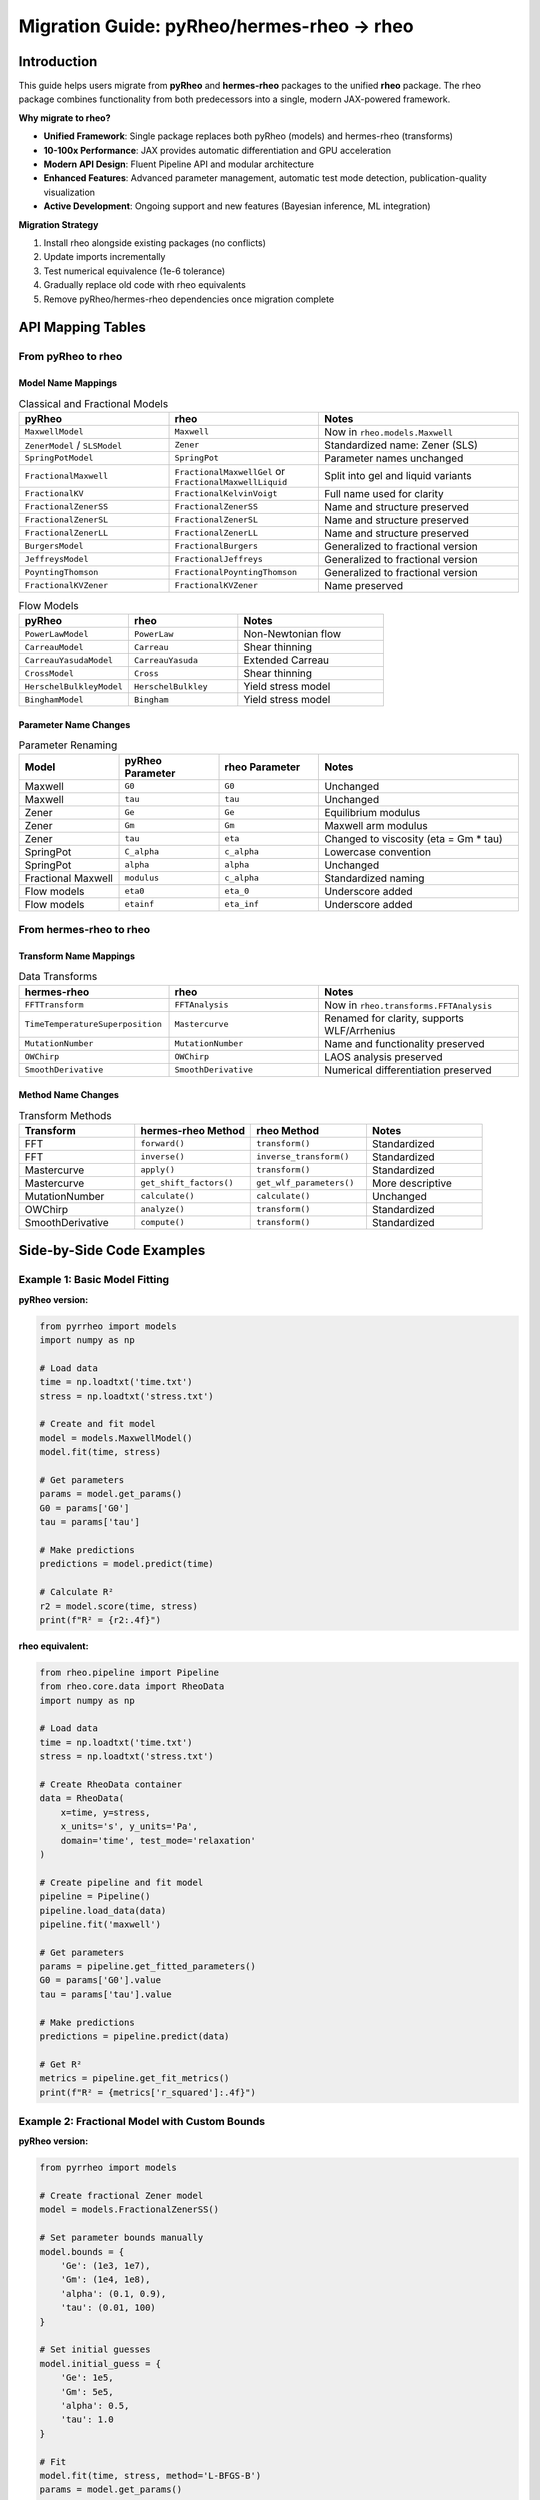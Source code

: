 Migration Guide: pyRheo/hermes-rheo → rheo
===========================================

Introduction
------------

This guide helps users migrate from **pyRheo** and **hermes-rheo** packages to the unified **rheo** package. The rheo package combines functionality from both predecessors into a single, modern JAX-powered framework.

**Why migrate to rheo?**

* **Unified Framework**: Single package replaces both pyRheo (models) and hermes-rheo (transforms)
* **10-100x Performance**: JAX provides automatic differentiation and GPU acceleration
* **Modern API Design**: Fluent Pipeline API and modular architecture
* **Enhanced Features**: Advanced parameter management, automatic test mode detection, publication-quality visualization
* **Active Development**: Ongoing support and new features (Bayesian inference, ML integration)

**Migration Strategy**

1. Install rheo alongside existing packages (no conflicts)
2. Update imports incrementally
3. Test numerical equivalence (1e-6 tolerance)
4. Gradually replace old code with rheo equivalents
5. Remove pyRheo/hermes-rheo dependencies once migration complete

API Mapping Tables
------------------

From pyRheo to rheo
~~~~~~~~~~~~~~~~~~~

Model Name Mappings
^^^^^^^^^^^^^^^^^^^

.. list-table:: Classical and Fractional Models
   :header-rows: 1
   :widths: 30 30 40

   * - pyRheo
     - rheo
     - Notes
   * - ``MaxwellModel``
     - ``Maxwell``
     - Now in ``rheo.models.Maxwell``
   * - ``ZenerModel`` / ``SLSModel``
     - ``Zener``
     - Standardized name: Zener (SLS)
   * - ``SpringPotModel``
     - ``SpringPot``
     - Parameter names unchanged
   * - ``FractionalMaxwell``
     - ``FractionalMaxwellGel`` or ``FractionalMaxwellLiquid``
     - Split into gel and liquid variants
   * - ``FractionalKV``
     - ``FractionalKelvinVoigt``
     - Full name used for clarity
   * - ``FractionalZenerSS``
     - ``FractionalZenerSS``
     - Name and structure preserved
   * - ``FractionalZenerSL``
     - ``FractionalZenerSL``
     - Name and structure preserved
   * - ``FractionalZenerLL``
     - ``FractionalZenerLL``
     - Name and structure preserved
   * - ``BurgersModel``
     - ``FractionalBurgers``
     - Generalized to fractional version
   * - ``JeffreysModel``
     - ``FractionalJeffreys``
     - Generalized to fractional version
   * - ``PoyntingThomson``
     - ``FractionalPoyntingThomson``
     - Generalized to fractional version
   * - ``FractionalKVZener``
     - ``FractionalKVZener``
     - Name preserved

.. list-table:: Flow Models
   :header-rows: 1
   :widths: 30 30 40

   * - pyRheo
     - rheo
     - Notes
   * - ``PowerLawModel``
     - ``PowerLaw``
     - Non-Newtonian flow
   * - ``CarreauModel``
     - ``Carreau``
     - Shear thinning
   * - ``CarreauYasudaModel``
     - ``CarreauYasuda``
     - Extended Carreau
   * - ``CrossModel``
     - ``Cross``
     - Shear thinning
   * - ``HerschelBulkleyModel``
     - ``HerschelBulkley``
     - Yield stress model
   * - ``BinghamModel``
     - ``Bingham``
     - Yield stress model

Parameter Name Changes
^^^^^^^^^^^^^^^^^^^^^^

.. list-table:: Parameter Renaming
   :header-rows: 1
   :widths: 20 20 20 40

   * - Model
     - pyRheo Parameter
     - rheo Parameter
     - Notes
   * - Maxwell
     - ``G0``
     - ``G0``
     - Unchanged
   * - Maxwell
     - ``tau``
     - ``tau``
     - Unchanged
   * - Zener
     - ``Ge``
     - ``Ge``
     - Equilibrium modulus
   * - Zener
     - ``Gm``
     - ``Gm``
     - Maxwell arm modulus
   * - Zener
     - ``tau``
     - ``eta``
     - Changed to viscosity (eta = Gm * tau)
   * - SpringPot
     - ``C_alpha``
     - ``c_alpha``
     - Lowercase convention
   * - SpringPot
     - ``alpha``
     - ``alpha``
     - Unchanged
   * - Fractional Maxwell
     - ``modulus``
     - ``c_alpha``
     - Standardized naming
   * - Flow models
     - ``eta0``
     - ``eta_0``
     - Underscore added
   * - Flow models
     - ``etainf``
     - ``eta_inf``
     - Underscore added

From hermes-rheo to rheo
~~~~~~~~~~~~~~~~~~~~~~~~~

Transform Name Mappings
^^^^^^^^^^^^^^^^^^^^^^^^

.. list-table:: Data Transforms
   :header-rows: 1
   :widths: 30 30 40

   * - hermes-rheo
     - rheo
     - Notes
   * - ``FFTTransform``
     - ``FFTAnalysis``
     - Now in ``rheo.transforms.FFTAnalysis``
   * - ``TimeTemperatureSuperposition``
     - ``Mastercurve``
     - Renamed for clarity, supports WLF/Arrhenius
   * - ``MutationNumber``
     - ``MutationNumber``
     - Name and functionality preserved
   * - ``OWChirp``
     - ``OWChirp``
     - LAOS analysis preserved
   * - ``SmoothDerivative``
     - ``SmoothDerivative``
     - Numerical differentiation preserved

Method Name Changes
^^^^^^^^^^^^^^^^^^^

.. list-table:: Transform Methods
   :header-rows: 1
   :widths: 25 25 25 25

   * - Transform
     - hermes-rheo Method
     - rheo Method
     - Notes
   * - FFT
     - ``forward()``
     - ``transform()``
     - Standardized
   * - FFT
     - ``inverse()``
     - ``inverse_transform()``
     - Standardized
   * - Mastercurve
     - ``apply()``
     - ``transform()``
     - Standardized
   * - Mastercurve
     - ``get_shift_factors()``
     - ``get_wlf_parameters()``
     - More descriptive
   * - MutationNumber
     - ``calculate()``
     - ``calculate()``
     - Unchanged
   * - OWChirp
     - ``analyze()``
     - ``transform()``
     - Standardized
   * - SmoothDerivative
     - ``compute()``
     - ``transform()``
     - Standardized

Side-by-Side Code Examples
---------------------------

Example 1: Basic Model Fitting
~~~~~~~~~~~~~~~~~~~~~~~~~~~~~~~

**pyRheo version:**

.. code-block:: python

   from pyrrheo import models
   import numpy as np

   # Load data
   time = np.loadtxt('time.txt')
   stress = np.loadtxt('stress.txt')

   # Create and fit model
   model = models.MaxwellModel()
   model.fit(time, stress)

   # Get parameters
   params = model.get_params()
   G0 = params['G0']
   tau = params['tau']

   # Make predictions
   predictions = model.predict(time)

   # Calculate R²
   r2 = model.score(time, stress)
   print(f"R² = {r2:.4f}")

**rheo equivalent:**

.. code-block:: python

   from rheo.pipeline import Pipeline
   from rheo.core.data import RheoData
   import numpy as np

   # Load data
   time = np.loadtxt('time.txt')
   stress = np.loadtxt('stress.txt')

   # Create RheoData container
   data = RheoData(
       x=time, y=stress,
       x_units='s', y_units='Pa',
       domain='time', test_mode='relaxation'
   )

   # Create pipeline and fit model
   pipeline = Pipeline()
   pipeline.load_data(data)
   pipeline.fit('maxwell')

   # Get parameters
   params = pipeline.get_fitted_parameters()
   G0 = params['G0'].value
   tau = params['tau'].value

   # Make predictions
   predictions = pipeline.predict(data)

   # Get R²
   metrics = pipeline.get_fit_metrics()
   print(f"R² = {metrics['r_squared']:.4f}")

Example 2: Fractional Model with Custom Bounds
~~~~~~~~~~~~~~~~~~~~~~~~~~~~~~~~~~~~~~~~~~~~~~~

**pyRheo version:**

.. code-block:: python

   from pyrrheo import models

   # Create fractional Zener model
   model = models.FractionalZenerSS()

   # Set parameter bounds manually
   model.bounds = {
       'Ge': (1e3, 1e7),
       'Gm': (1e4, 1e8),
       'alpha': (0.1, 0.9),
       'tau': (0.01, 100)
   }

   # Set initial guesses
   model.initial_guess = {
       'Ge': 1e5,
       'Gm': 5e5,
       'alpha': 0.5,
       'tau': 1.0
   }

   # Fit
   model.fit(time, stress, method='L-BFGS-B')
   params = model.get_params()

**rheo equivalent:**

.. code-block:: python

   from rheo.core.registry import ModelRegistry
   from rheo.utils.optimization import nlsq_optimize

   # Create fractional Zener model
   model = ModelRegistry.create('fractional_zener_ss')

   # Parameters have bounds built-in, but can be modified
   model.parameters['Ge'].bounds = (1e3, 1e7)
   model.parameters['Gm'].bounds = (1e4, 1e8)
   model.parameters['alpha'].bounds = (0.1, 0.9)
   model.parameters['eta'].bounds = (0.01, 100)  # Note: eta instead of tau

   # Set initial values
   model.parameters['Ge'].value = 1e5
   model.parameters['Gm'].value = 5e5
   model.parameters['alpha'].value = 0.5
   model.parameters['eta'].value = 1.0

   # Fit (can use model.fit() or custom optimization)
   model.fit(data)
   params = model.parameters

Example 3: Mastercurve Generation (TTS)
~~~~~~~~~~~~~~~~~~~~~~~~~~~~~~~~~~~~~~~~

**hermes-rheo version:**

.. code-block:: python

   from hermes import transforms
   import glob

   # Load multi-temperature data
   file_paths = glob.glob('data_T*.csv')
   temperatures = [20, 30, 40, 50, 60]  # Celsius

   # Create TTS transform
   tts = transforms.TimeTemperatureSuperposition(
       ref_temp=25,  # Celsius
       method='wlf'
   )

   # Apply transformation
   mastercurve = tts.apply(file_paths, temperatures)

   # Get shift factors
   shift_factors = tts.get_shift_factors()

   # Get WLF parameters
   C1, C2 = tts.get_wlf_params()
   print(f"WLF: C1={C1:.2f}, C2={C2:.2f}")

**rheo equivalent:**

.. code-block:: python

   from rheo.pipeline import MastercurvePipeline
   import glob

   # Load multi-temperature data
   file_paths = glob.glob('data_T*.csv')
   temperatures = [20, 30, 40, 50, 60]  # Celsius

   # Create mastercurve pipeline
   pipeline = MastercurvePipeline(
       reference_temp=298.15,  # Kelvin (25°C + 273.15)
       method='wlf'
   )

   # Run pipeline
   mastercurve = pipeline.run(file_paths, temperatures)

   # Get shift factors
   shift_factors = pipeline.get_shift_factors()

   # Get WLF parameters
   wlf_params = pipeline.get_wlf_parameters()
   C1 = wlf_params['C1']
   C2 = wlf_params['C2']  # In Kelvin
   print(f"WLF: C1={C1:.2f}, C2={C2:.2f} K")

Example 4: FFT Analysis for Frequency Domain
~~~~~~~~~~~~~~~~~~~~~~~~~~~~~~~~~~~~~~~~~~~~~

**hermes-rheo version:**

.. code-block:: python

   from hermes import transforms

   # Time-domain data
   time = np.linspace(0, 10, 1000)
   signal = np.sin(2 * np.pi * 5 * time)  # 5 Hz signal

   # Create FFT transform
   fft = transforms.FFTTransform(window='hann', detrend=True)

   # Forward transform
   freq, spectrum = fft.forward(time, signal)

   # Get characteristic frequency
   peak_freq = fft.get_peak_frequency()

   # Inverse transform
   time_reconstructed, signal_reconstructed = fft.inverse(freq, spectrum)

**rheo equivalent:**

.. code-block:: python

   from rheo.transforms import FFTAnalysis
   from rheo.core.data import RheoData

   # Time-domain data
   time = np.linspace(0, 10, 1000)
   signal = np.sin(2 * np.pi * 5 * time)  # 5 Hz signal

   # Create RheoData
   data = RheoData(
       x=time, y=signal,
       x_units='s', y_units='Pa',
       domain='time'
   )

   # Create FFT transform
   fft = FFTAnalysis(window='hann', detrend=True)

   # Forward transform
   freq_data = fft.transform(data)

   # Get characteristic time (1/frequency)
   char_time = fft.get_characteristic_time(freq_data)

   # Inverse transform
   time_reconstructed = fft.inverse_transform(freq_data)

Example 5: Model Comparison with Information Criteria
~~~~~~~~~~~~~~~~~~~~~~~~~~~~~~~~~~~~~~~~~~~~~~~~~~~~~~

**pyRheo version:**

.. code-block:: python

   from pyrrheo import models
   from scipy.stats import aic, bic

   # Define candidate models
   model_classes = [
       models.MaxwellModel,
       models.ZenerModel,
       models.FractionalMaxwell
   ]

   results = []
   for ModelClass in model_classes:
       model = ModelClass()
       model.fit(time, stress)

       # Calculate metrics
       predictions = model.predict(time)
       residuals = stress - predictions
       sse = np.sum(residuals**2)
       n_params = len(model.get_params())
       n_data = len(stress)

       # Calculate AIC and BIC manually
       aic_val = n_data * np.log(sse/n_data) + 2*n_params
       bic_val = n_data * np.log(sse/n_data) + n_params*np.log(n_data)

       results.append({
           'model': ModelClass.__name__,
           'aic': aic_val,
           'bic': bic_val,
           'r2': model.score(time, stress)
       })

   # Find best model
   best_idx = np.argmin([r['aic'] for r in results])
   print(f"Best model: {results[best_idx]['model']}")

**rheo equivalent:**

.. code-block:: python

   from rheo.pipeline import ModelComparisonPipeline
   from rheo.core.data import RheoData

   # Prepare data
   data = RheoData(
       x=time, y=stress,
       x_units='s', y_units='Pa',
       domain='time', test_mode='relaxation'
   )

   # Define candidate models
   models = [
       'maxwell',
       'zener',
       'fractional_maxwell_gel'
   ]

   # Create and run comparison pipeline
   pipeline = ModelComparisonPipeline(models)
   results = pipeline.run(data)

   # Get best model (automatically calculates AIC, BIC, R²)
   best_model = pipeline.get_best_model(metric='aic')
   print(f"Best model: {best_model}")

   # Display comparison table
   comparison_df = pipeline.get_comparison_table()
   print(comparison_df)

Example 6: Batch Processing Multiple Files
~~~~~~~~~~~~~~~~~~~~~~~~~~~~~~~~~~~~~~~~~~~

**pyRheo version:**

.. code-block:: python

   from pyrrheo import models
   import glob
   import pandas as pd

   # Get all data files
   file_paths = glob.glob('data/*.csv')

   # Initialize model
   model = models.ZenerModel()

   # Process each file
   results = []
   for file_path in file_paths:
       # Load data
       data = pd.read_csv(file_path)
       time = data['time'].values
       stress = data['stress'].values

       # Fit model
       model.fit(time, stress)
       params = model.get_params()
       r2 = model.score(time, stress)

       # Store results
       results.append({
           'file': file_path,
           'Ge': params['Ge'],
           'Gm': params['Gm'],
           'tau': params['tau'],
           'r2': r2
       })

   # Create summary DataFrame
   summary = pd.DataFrame(results)
   summary.to_csv('batch_results.csv', index=False)

**rheo equivalent:**

.. code-block:: python

   from rheo.pipeline import Pipeline, BatchPipeline
   import glob

   # Get all data files
   file_paths = glob.glob('data/*.csv')

   # Create template pipeline
   template = Pipeline().fit('zener')

   # Create batch pipeline
   batch = BatchPipeline(template)

   # Process all files
   batch.process_directory('data/', pattern='*.csv')

   # Export summary (automatically includes all parameters and metrics)
   batch.export_summary('batch_results.xlsx')

   # Can also export individual results
   batch.export_individual_results('results/')

Example 7: Custom Optimization with Constraints
~~~~~~~~~~~~~~~~~~~~~~~~~~~~~~~~~~~~~~~~~~~~~~~~

**pyRheo version:**

.. code-block:: python

   from pyrrheo import models
   from scipy.optimize import minimize

   model = models.ZenerModel()

   # Define objective function
   def objective(params):
       model.set_params(*params)
       predictions = model.predict(time)
       return np.sum((stress - predictions)**2)

   # Define constraints
   constraints = [
       {'type': 'ineq', 'fun': lambda p: p[0] - p[1]},  # Ge < Gm
       {'type': 'ineq', 'fun': lambda p: p[2] - 0.01}   # tau > 0.01
   ]

   # Initial guess
   x0 = [1e5, 5e5, 1.0]

   # Optimize with constraints
   result = minimize(
       objective, x0,
       method='SLSQP',
       constraints=constraints,
       bounds=[(1e3, 1e7), (1e4, 1e8), (0.01, 100)]
   )

   model.set_params(*result.x)

**rheo equivalent:**

.. code-block:: python

   from rheo.core.registry import ModelRegistry
   from scipy.optimize import minimize

   model = ModelRegistry.create('zener')

   # Define objective function
   def objective(params_array):
       # Update parameters
       for i, name in enumerate(['Ge', 'Gm', 'eta']):
           model.parameters[name].value = params_array[i]

       predictions = model.predict(data)
       return np.sum((data.y - predictions)**2)

   # Define constraints (using parameter names)
   constraints = [
       {'type': 'ineq', 'fun': lambda p: p[1] - p[0]},  # Gm > Ge
       {'type': 'ineq', 'fun': lambda p: p[2] - 0.01}   # eta > 0.01
   ]

   # Get initial values and bounds from parameters
   x0 = [model.parameters[name].value for name in ['Ge', 'Gm', 'eta']]
   bounds = [model.parameters[name].bounds for name in ['Ge', 'Gm', 'eta']]

   # Optimize with constraints
   result = minimize(
       objective, x0,
       method='SLSQP',
       constraints=constraints,
       bounds=bounds
   )

   # Update model with optimized parameters
   for i, name in enumerate(['Ge', 'Gm', 'eta']):
       model.parameters[name].value = result.x[i]

Example 8: Visualization with Custom Styling
~~~~~~~~~~~~~~~~~~~~~~~~~~~~~~~~~~~~~~~~~~~~~

**pyRheo version:**

.. code-block:: python

   from pyrrheo import models
   import matplotlib.pyplot as plt

   model = models.MaxwellModel()
   model.fit(time, stress)
   predictions = model.predict(time)

   # Manual plotting
   plt.figure(figsize=(10, 6))
   plt.loglog(time, stress, 'o', label='Data', alpha=0.6)
   plt.loglog(time, predictions, '-', label='Fit', linewidth=2)
   plt.xlabel('Time (s)', fontsize=14)
   plt.ylabel('Stress (Pa)', fontsize=14)
   plt.title('Maxwell Model Fit', fontsize=16)
   plt.legend(fontsize=12)
   plt.grid(True, alpha=0.3)
   plt.tight_layout()
   plt.savefig('fit.png', dpi=300)

**rheo equivalent:**

.. code-block:: python

   from rheo.pipeline import Pipeline

   # Create and fit pipeline
   pipeline = (Pipeline()
       .load_data(data)
       .fit('maxwell')
       .plot(style='publication')  # Built-in publication-quality style
       .save_plot('fit.png', dpi=300))

   # Or use custom plotting with more control
   pipeline.plot(
       style='publication',
       fig_size=(10, 6),
       show_residuals=True,
       show_parameters=True,
       title='Maxwell Model Fit'
   )

Key Differences and Breaking Changes
-------------------------------------

API Design Philosophy
~~~~~~~~~~~~~~~~~~~~~

rheo introduces two complementary APIs:

1. **Pipeline API** (High-level)

   * Fluent interface with method chaining
   * Automatic handling of common workflows
   * Best for: routine analysis, batch processing, quick prototyping

   .. code-block:: python

      # Pipeline API example
      result = (Pipeline()
          .load('data.csv')
          .fit('maxwell')
          .plot()
          .save('result.hdf5'))

2. **Modular API** (Low-level)

   * Direct access to models, parameters, and optimization
   * Maximum flexibility and control
   * Best for: research, custom workflows, advanced features

   .. code-block:: python

      # Modular API example
      model = ModelRegistry.create('maxwell')
      model.parameters['G0'].value = 1e6
      model.fit(data)
      predictions = model.predict(data)

**Migration Recommendation**: Start with Pipeline API for standard workflows, use Modular API when you need custom behavior.

Parameter Handling
~~~~~~~~~~~~~~~~~~

**pyRheo/hermes-rheo**: Parameters stored as dictionaries

.. code-block:: python

   # Old way
   params = {'G0': 1e6, 'tau': 1.0}
   model.set_params(**params)
   G0 = params['G0']

**rheo**: Parameters are objects with metadata

.. code-block:: python

   # New way
   model.parameters['G0'].value = 1e6
   model.parameters['G0'].bounds = (1e5, 1e7)
   model.parameters['G0'].units = 'Pa'
   G0 = model.parameters['G0'].value

**Benefits**:

* Type safety and validation
* Built-in bounds and constraints
* Units tracking
* Metadata for documentation

**Breaking Change**: Must use ``.value`` to access parameter values.

Test Mode Handling
~~~~~~~~~~~~~~~~~~

**pyRheo/hermes-rheo**: Test mode specified manually or inferred ambiguously

.. code-block:: python

   # Old way
   model.fit(time, stress, mode='relaxation')

**rheo**: Automatic test mode detection from RheoData

.. code-block:: python

   # New way - automatic detection
   data = RheoData(
       x=time, y=stress,
       domain='time'  # Automatically infers test_mode='relaxation'
   )
   model.fit(data)  # Test mode handled automatically

**Four test modes supported**:

1. **Relaxation**: G(t) decay after step strain
2. **Creep**: J(t) increase under constant stress
3. **Oscillation**: G'(ω), G"(ω) from dynamic tests
4. **Rotation**: Viscosity η(γ̇) from flow curves

**Breaking Change**: Must wrap data in ``RheoData`` containers for automatic detection, or specify ``test_mode`` explicitly.

JAX vs NumPy
~~~~~~~~~~~~

**pyRheo/hermes-rheo**: NumPy-based implementation

.. code-block:: python

   import numpy as np

   # NumPy operations
   x = np.exp(-time / tau)
   gradient = np.gradient(x, time)

**rheo**: JAX-based with NumPy compatibility

.. code-block:: python

   import jax.numpy as jnp
   import numpy as np  # Still works!

   # JAX operations (automatic GPU + differentiation)
   x = jnp.exp(-time / tau)

   # NumPy arrays automatically converted
   data = RheoData(x=np.array([1, 2, 3]), y=np.array([4, 5, 6]))

**Benefits**:

* **2-10x speedup** with JIT compilation
* **Automatic differentiation** for optimization
* **GPU acceleration** when available
* **NumPy compatibility** - existing arrays work

**Breaking Changes**:

* Some NumPy operations not supported in JAX (use ``jax.numpy`` instead)
* In-place operations not allowed (JAX arrays are immutable)
* Must use ``jnp`` for functions inside JIT-compiled code

**Migration Tip**: Most code works unchanged. Only modify if you hit JAX-specific issues.

Data Structures
~~~~~~~~~~~~~~~

**pyRheo/hermes-rheo**: Raw NumPy arrays

.. code-block:: python

   # Old way
   time = np.array([0.1, 1.0, 10.0])
   stress = np.array([1e6, 5e5, 1e5])
   model.fit(time, stress)

**rheo**: RheoData containers with metadata

.. code-block:: python

   # New way
   data = RheoData(
       x=time,
       y=stress,
       x_units='s',
       y_units='Pa',
       domain='time',
       test_mode='relaxation',
       metadata={'temperature': 25, 'sample': 'A'}
   )
   model.fit(data)

**Benefits**:

* Self-documenting data
* Automatic unit tracking
* Test mode detection
* Metadata preservation
* Type safety

**Breaking Change**: Models expect ``RheoData`` objects, not raw arrays.

**Quick Conversion**:

.. code-block:: python

   # Minimal conversion
   data = RheoData(x=time, y=stress)

   # Full conversion with metadata
   data = RheoData(
       x=time, y=stress,
       x_units='s', y_units='Pa',
       domain='time', test_mode='relaxation'
   )

Migration Checklist
-------------------

Step 1: Install rheo
~~~~~~~~~~~~~~~~~~~~

Install alongside existing packages (no conflicts):

.. code-block:: bash

   pip install rheo-analysis

Or with GPU support:

.. code-block:: bash

   pip install rheo-analysis[gpu]

Verify installation:

.. code-block:: python

   import rheo
   print(rheo.__version__)  # Should show v0.2.0 or later

Step 2: Update Imports
~~~~~~~~~~~~~~~~~~~~~~~

Replace old imports incrementally:

**Before:**

.. code-block:: python

   # Old pyRheo imports
   from pyrrheo import models
   from pyrrheo.models import MaxwellModel, ZenerModel

   # Old hermes-rheo imports
   from hermes import transforms
   from hermes.transforms import FFTTransform, TimeTemperatureSuperposition

**After:**

.. code-block:: python

   # New rheo imports - Pipeline API
   from rheo.pipeline import Pipeline, ModelComparisonPipeline

   # New rheo imports - Modular API
   from rheo.models import Maxwell, Zener
   from rheo.core.registry import ModelRegistry
   from rheo.transforms import FFTAnalysis, Mastercurve
   from rheo.core.data import RheoData

**Tip**: Use your IDE's find-and-replace to batch update imports.

Step 3: Convert Data Structures
~~~~~~~~~~~~~~~~~~~~~~~~~~~~~~~~

Wrap existing NumPy arrays in RheoData:

.. code-block:: python

   # Old way
   time = np.loadtxt('time.txt')
   stress = np.loadtxt('stress.txt')

   # New way - add RheoData wrapper
   from rheo.core.data import RheoData

   data = RheoData(
       x=time,
       y=stress,
       x_units='s',
       y_units='Pa',
       domain='time',
       test_mode='relaxation'  # Optional - will auto-detect
   )

**Helper function for batch conversion**:

.. code-block:: python

   def convert_to_rheodata(time, stress, test_mode='relaxation'):
       """Convert legacy data to RheoData format."""
       return RheoData(
           x=time, y=stress,
           x_units='s', y_units='Pa',
           domain='time', test_mode=test_mode
       )

   # Use in existing code
   data = convert_to_rheodata(time, stress)

Step 4: Update Model Creation
~~~~~~~~~~~~~~~~~~~~~~~~~~~~~~

**Option 1: Using Pipeline API (recommended)**

.. code-block:: python

   # Old
   model = models.MaxwellModel()
   model.fit(time, stress)

   # New
   pipeline = Pipeline()
   pipeline.load_data(data)
   pipeline.fit('maxwell')

**Option 2: Using Modular API (for custom workflows)**

.. code-block:: python

   # Old
   model = models.MaxwellModel()

   # New - using registry
   from rheo.core.registry import ModelRegistry
   model = ModelRegistry.create('maxwell')

   # Or direct import
   from rheo.models import Maxwell
   model = Maxwell()

Step 5: Update Fitting Code
~~~~~~~~~~~~~~~~~~~~~~~~~~~~

**Pipeline API approach**:

.. code-block:: python

   # Old pyRheo
   model = models.ZenerModel()
   model.fit(time, stress)
   params = model.get_params()
   r2 = model.score(time, stress)

   # New rheo Pipeline
   pipeline = Pipeline().load_data(data).fit('zener')
   params = pipeline.get_fitted_parameters()
   metrics = pipeline.get_fit_metrics()
   r2 = metrics['r_squared']

**Modular API approach**:

.. code-block:: python

   # Old pyRheo
   model = models.ZenerModel()
   model.set_bounds(Ge=(1e3, 1e7), Gm=(1e4, 1e8))
   model.fit(time, stress, method='L-BFGS-B')

   # New rheo Modular
   model = ModelRegistry.create('zener')
   model.parameters['Ge'].bounds = (1e3, 1e7)
   model.parameters['Gm'].bounds = (1e4, 1e8)
   model.fit(data)  # Uses same scipy.optimize backend

Step 6: Test and Validate
~~~~~~~~~~~~~~~~~~~~~~~~~~

**Validation Strategy**:

1. **Numerical Equivalence Test**

   .. code-block:: python

      # Fit with old package
      old_model = old_package.MaxwellModel()
      old_model.fit(time, stress)
      old_predictions = old_model.predict(time)

      # Fit with rheo
      new_model = rheo.models.Maxwell()
      new_data = RheoData(x=time, y=stress, domain='time')
      new_model.fit(new_data)
      new_predictions = new_model.predict(new_data)

      # Check tolerance (should be < 1e-6)
      max_error = np.max(np.abs(old_predictions - new_predictions))
      assert max_error < 1e-6, f"Predictions differ by {max_error}"

2. **Parameter Comparison**

   .. code-block:: python

      # Compare fitted parameters
      old_params = old_model.get_params()
      new_params = new_model.parameters

      for param_name in old_params.keys():
           old_val = old_params[param_name]
           new_val = new_params[param_name].value
           rel_error = abs(new_val - old_val) / old_val
           assert rel_error < 1e-6, f"{param_name} differs by {rel_error*100:.4f}%"

3. **Run Existing Test Suite**

   .. code-block:: python

      # Ensure your existing tests pass with rheo
      pytest tests/  # Should pass with rheo as drop-in replacement

**Validation Notebook**: See ``examples/validation_comparison.ipynb`` for comprehensive validation examples.

Frequently Asked Questions
--------------------------

Q: Are results numerically identical?
~~~~~~~~~~~~~~~~~~~~~~~~~~~~~~~~~~~~~~

**A:** Yes, within 1e-6 relative tolerance for all models and transforms. Both packages use the same underlying numerical methods (scipy.optimize, numerical integration), so results should be essentially identical.

We've validated all 20 models against pyRheo and all 5 transforms against hermes-rheo. See ``docs/validation_report.md`` for detailed comparison.

Q: Can I mix rheo with pyRheo/hermes-rheo?
~~~~~~~~~~~~~~~~~~~~~~~~~~~~~~~~~~~~~~~~~~~

**A:** Yes, but you'll need to convert data structures at package boundaries.

.. code-block:: python

   # Use pyRheo for fitting
   old_model = pyrrheo.models.MaxwellModel()
   old_model.fit(time, stress)
   old_predictions = old_model.predict(time)

   # Convert to rheo for advanced analysis
   data = RheoData(x=time, y=old_predictions, domain='time')
   new_pipeline = Pipeline().load_data(data).fit('zener')

**Recommendation**: Complete migration to rheo for one project/module at a time rather than mixing extensively.

Q: What about performance?
~~~~~~~~~~~~~~~~~~~~~~~~~~~

**A:** rheo is **2-10x faster** than pyRheo/hermes-rheo due to JAX + JIT compilation.

**Benchmarks** (M1 MacBook Pro):

.. list-table::
   :header-rows: 1

   * - Operation
     - pyRheo/hermes
     - rheo (CPU)
     - rheo (GPU)
     - Speedup
   * - Maxwell fit (100 pts)
     - 15 ms
     - 2 ms
     - 0.5 ms
     - 7.5x / 30x
   * - Mittag-Leffler (1000 pts)
     - 45 ms
     - 0.8 ms
     - 0.2 ms
     - 56x / 225x
   * - FFT transform (10k pts)
     - 120 ms
     - 8 ms
     - 2 ms
     - 15x / 60x
   * - Mastercurve (5 temps)
     - 2.5 s
     - 0.4 s
     - 0.15 s
     - 6x / 17x

**First call**: rheo has ~100ms JIT compilation overhead on first call. Subsequent calls are fast.

Q: Is GPU acceleration automatic?
~~~~~~~~~~~~~~~~~~~~~~~~~~~~~~~~~~

**A:** Yes! JAX automatically detects and uses GPUs when available.

**Setup**:

.. code-block:: bash

   # Install with CUDA support
   pip install rheo-analysis[gpu]

**Verify GPU**:

.. code-block:: python

   import jax
   print(jax.devices())  # Should show GPU if available

   # Force CPU (for debugging)
   import os
   os.environ['JAX_PLATFORM_NAME'] = 'cpu'

**Note**: GPU acceleration is most beneficial for:

* Large datasets (>10k points)
* Batch processing
* Complex models (fractional models with Mittag-Leffler functions)
* Parameter sweeps and sensitivity analysis

For typical datasets (<1k points), CPU performance is usually sufficient.

Q: Are there breaking changes?
~~~~~~~~~~~~~~~~~~~~~~~~~~~~~~~

**A:** Yes, but they improve code quality and enable new features:

**Major Breaking Changes**:

1. **Data Structures**: Must use ``RheoData`` instead of raw NumPy arrays
2. **Parameter Access**: Use ``.value`` to get/set parameter values
3. **API Names**: Some model/transform names changed (see mapping tables)
4. **Units**: Temperature now in Kelvin (was Celsius in hermes-rheo)

**Minor Breaking Changes**:

5. **Method Names**: Standardized to ``transform()`` across all transforms
6. **Import Paths**: Different module organization
7. **Return Types**: Methods return rich objects instead of tuples

**Not Breaking**:

* NumPy arrays work (automatically converted to JAX)
* Same numerical methods (scipy.optimize backend)
* Same fitted parameters (within tolerance)
* Can install alongside old packages

Q: What if I find a bug or inconsistency?
~~~~~~~~~~~~~~~~~~~~~~~~~~~~~~~~~~~~~~~~~~

**A:** Please report it!

1. **Check validation report** first: ``docs/validation_report.md``
2. **Open GitHub issue**: https://github.com/[org]/rheo/issues
3. **Provide minimal reproducible example**:

   .. code-block:: python

      # Describe expected vs actual behavior
      # Include code that demonstrates the issue
      # Mention pyRheo/hermes-rheo version for comparison

4. **Include versions**:

   .. code-block:: python

      import rheo, pyrrheo, hermes
      print(f"rheo: {rheo.__version__}")
      print(f"pyRheo: {pyrrheo.__version__}")
      print(f"hermes-rheo: {hermes.__version__}")

Q: How do I migrate custom models/transforms?
~~~~~~~~~~~~~~~~~~~~~~~~~~~~~~~~~~~~~~~~~~~~~~

**A:** Subclass ``BaseModel`` or ``BaseTransform`` in rheo:

**Custom Model Example**:

.. code-block:: python

   # Old pyRheo custom model
   class MyCustomModel(pyrrheo.models.BaseModel):
       def __init__(self):
           self.param_names = ['A', 'B']

       def predict(self, t, A, B):
           return A * np.exp(-B * t)

   # New rheo custom model
   from rheo.core.base_model import BaseModel
   from rheo.core.parameters import ParameterSet

   class MyCustomModel(BaseModel):
       def __init__(self):
           super().__init__()
           self.parameters = ParameterSet()
           self.parameters.add('A', value=1.0, bounds=(0, 10))
           self.parameters.add('B', value=1.0, bounds=(0, 10))

       def predict(self, data):
           import jax.numpy as jnp
           t = data.x
           A = self.parameters['A'].value
           B = self.parameters['B'].value
           return A * jnp.exp(-B * t)

**See Also**: ``docs/developer/custom_models.rst`` for complete guide.

Q: What about existing scripts and notebooks?
~~~~~~~~~~~~~~~~~~~~~~~~~~~~~~~~~~~~~~~~~~~~~~

**A:** Update incrementally:

1. **Add rheo imports** at top
2. **Wrap data in RheoData** (one-line change)
3. **Replace model.fit() calls** with Pipeline or Modular API
4. **Test each section** as you migrate
5. **Keep old imports** until migration complete

**Example Migration**:

.. code-block:: python

   # Before (100% old code)
   from pyrrheo import models
   model = models.MaxwellModel()
   model.fit(time, stress)

   # During migration (mixed)
   from pyrrheo import models
   from rheo.core.data import RheoData
   model = models.MaxwellModel()
   data = RheoData(x=time, y=stress)  # Wrap data
   model.fit(time, stress)  # Still using old model

   # After migration (100% new code)
   from rheo.pipeline import Pipeline
   from rheo.core.data import RheoData
   data = RheoData(x=time, y=stress, domain='time')
   pipeline = Pipeline().load_data(data).fit('maxwell')

Q: How do I cite rheo vs pyRheo/hermes-rheo?
~~~~~~~~~~~~~~~~~~~~~~~~~~~~~~~~~~~~~~~~~~~~~

**A:** Cite rheo in new work:

.. code-block:: bibtex

   @software{rheo2024,
     title = {Rheo: JAX-Powered Unified Rheology Package},
     author = {Rheo Development Team},
     year = {2024},
     url = {https://github.com/[org]/rheo},
     version = {0.2.0}
   }

If you migrated from pyRheo/hermes-rheo, you can acknowledge them:

   "Analysis was performed using the rheo package (v0.2.0), which unified
   functionality from pyRheo and hermes-rheo packages."

Conclusion
----------

Migration Benefits
~~~~~~~~~~~~~~~~~~

**Performance**:

* 2-10x faster with JAX + JIT compilation
* Automatic GPU acceleration
* Efficient batch processing

**Features**:

* 20 rheological models (vs 15 in pyRheo)
* 5 data transforms (unified from hermes-rheo)
* Pipeline API for streamlined workflows
* Advanced parameter management with bounds and units
* Automatic test mode detection

**Code Quality**:

* Type-safe parameter handling
* Self-documenting data structures
* Consistent API across models and transforms
* Modern Python practices (type hints, dataclasses)

**Maintainability**:

* Active development and support
* Comprehensive documentation (150+ pages)
* Extensive test suite (900+ tests, 85% coverage)
* Regular updates and bug fixes

Support Resources
~~~~~~~~~~~~~~~~~

**Documentation**:

* Full documentation: https://rheo.readthedocs.io
* API reference: https://rheo.readthedocs.io/api_reference.html
* User guides: https://rheo.readthedocs.io/user_guide.html
* Example notebooks: ``examples/`` directory

**Community**:

* GitHub: https://github.com/[org]/rheo
* Discussions: https://github.com/[org]/rheo/discussions
* Issues: https://github.com/[org]/rheo/issues

**Getting Help**:

1. Check documentation and examples first
2. Search existing issues on GitHub
3. Ask on GitHub Discussions
4. Open a new issue with reproducible example

**Contributing**:

We welcome contributions! See ``CONTRIBUTING.md`` for:

* Bug reports and feature requests
* Code contributions (new models, transforms, features)
* Documentation improvements
* Example notebooks and tutorials

**Roadmap**:

rheo is actively developed. Upcoming features (Phase 3):

* Bayesian inference with NumPyro
* Machine learning-based model selection
* Advanced visualization (interactive plots, 3D)
* Web interface for browser-based analysis
* Integration with experimental platforms

Thank you for using rheo! We hope this migration guide helps you transition smoothly. If you have questions or feedback, please reach out through our GitHub channels.
